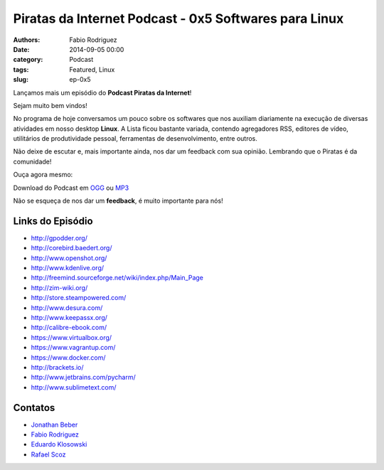 Piratas da Internet Podcast - 0x5 Softwares para Linux
======================================================

:authors: Fabio Rodriguez
:date: 2014-09-05 00:00
:category: Podcast
:tags: Featured, Linux
:slug: ep-0x5


.. _OGG: https://archive.org/download/Piratas05/Piratas05.ogg
.. _MP3: https://archive.org/download/Piratas05/Piratas05.mp3

.. _Jonathan Beber: https://twitter.com/jonathanbeber
.. _Fabio Rodriguez: https://twitter.com/fabiolrodriguez
.. _Eduardo Klosowski: https://eduardoklosowski.wordpress.com/
.. _Rafael Scoz: https://twitter.com/scozrafa


Lançamos mais um episódio do **Podcast Piratas da Internet**!

Sejam muito bem vindos!

No programa de hoje conversamos um pouco sobre os softwares que nos auxiliam diariamente na execução de diversas atividades em nosso desktop **Linux**. A Lista ficou bastante variada, contendo agregadores RSS, editores de vídeo, utilitários de produtividade pessoal, ferramentas de desenvolvimento, entre outros.

Não deixe de escutar e, mais importante ainda, nos dar um feedback com sua opinião. Lembrando que o Piratas é da comunidade!

Ouça agora mesmo:

.. raw:: html

  <audio controls>
    Seu navegador não suporta o player.
    <source src="https://archive.org/download/Piratas05/Piratas05.ogg" type="audio/ogg">
    <source src="https://archive.org/download/piratas05/piratas05.mp3" type="audio/mpeg">
  </audio>

Download do Podcast em OGG_ ou MP3_

Não se esqueça de nos dar um **feedback**, é muito importante para nós!


Links do Episódio
-----------------

- http://gpodder.org/
- http://corebird.baedert.org/
- http://www.openshot.org/
- http://www.kdenlive.org/
- http://freemind.sourceforge.net/wiki/index.php/Main_Page
- http://zim-wiki.org/
- http://store.steampowered.com/
- http://www.desura.com/
- http://www.keepassx.org/
- http://calibre-ebook.com/
- https://www.virtualbox.org/
- https://www.vagrantup.com/
- https://www.docker.com/
- http://brackets.io/
- http://www.jetbrains.com/pycharm/
- http://www.sublimetext.com/


Contatos
--------

- `Jonathan Beber`_
- `Fabio Rodriguez`_
- `Eduardo Klosowski`_
- `Rafael Scoz`_
